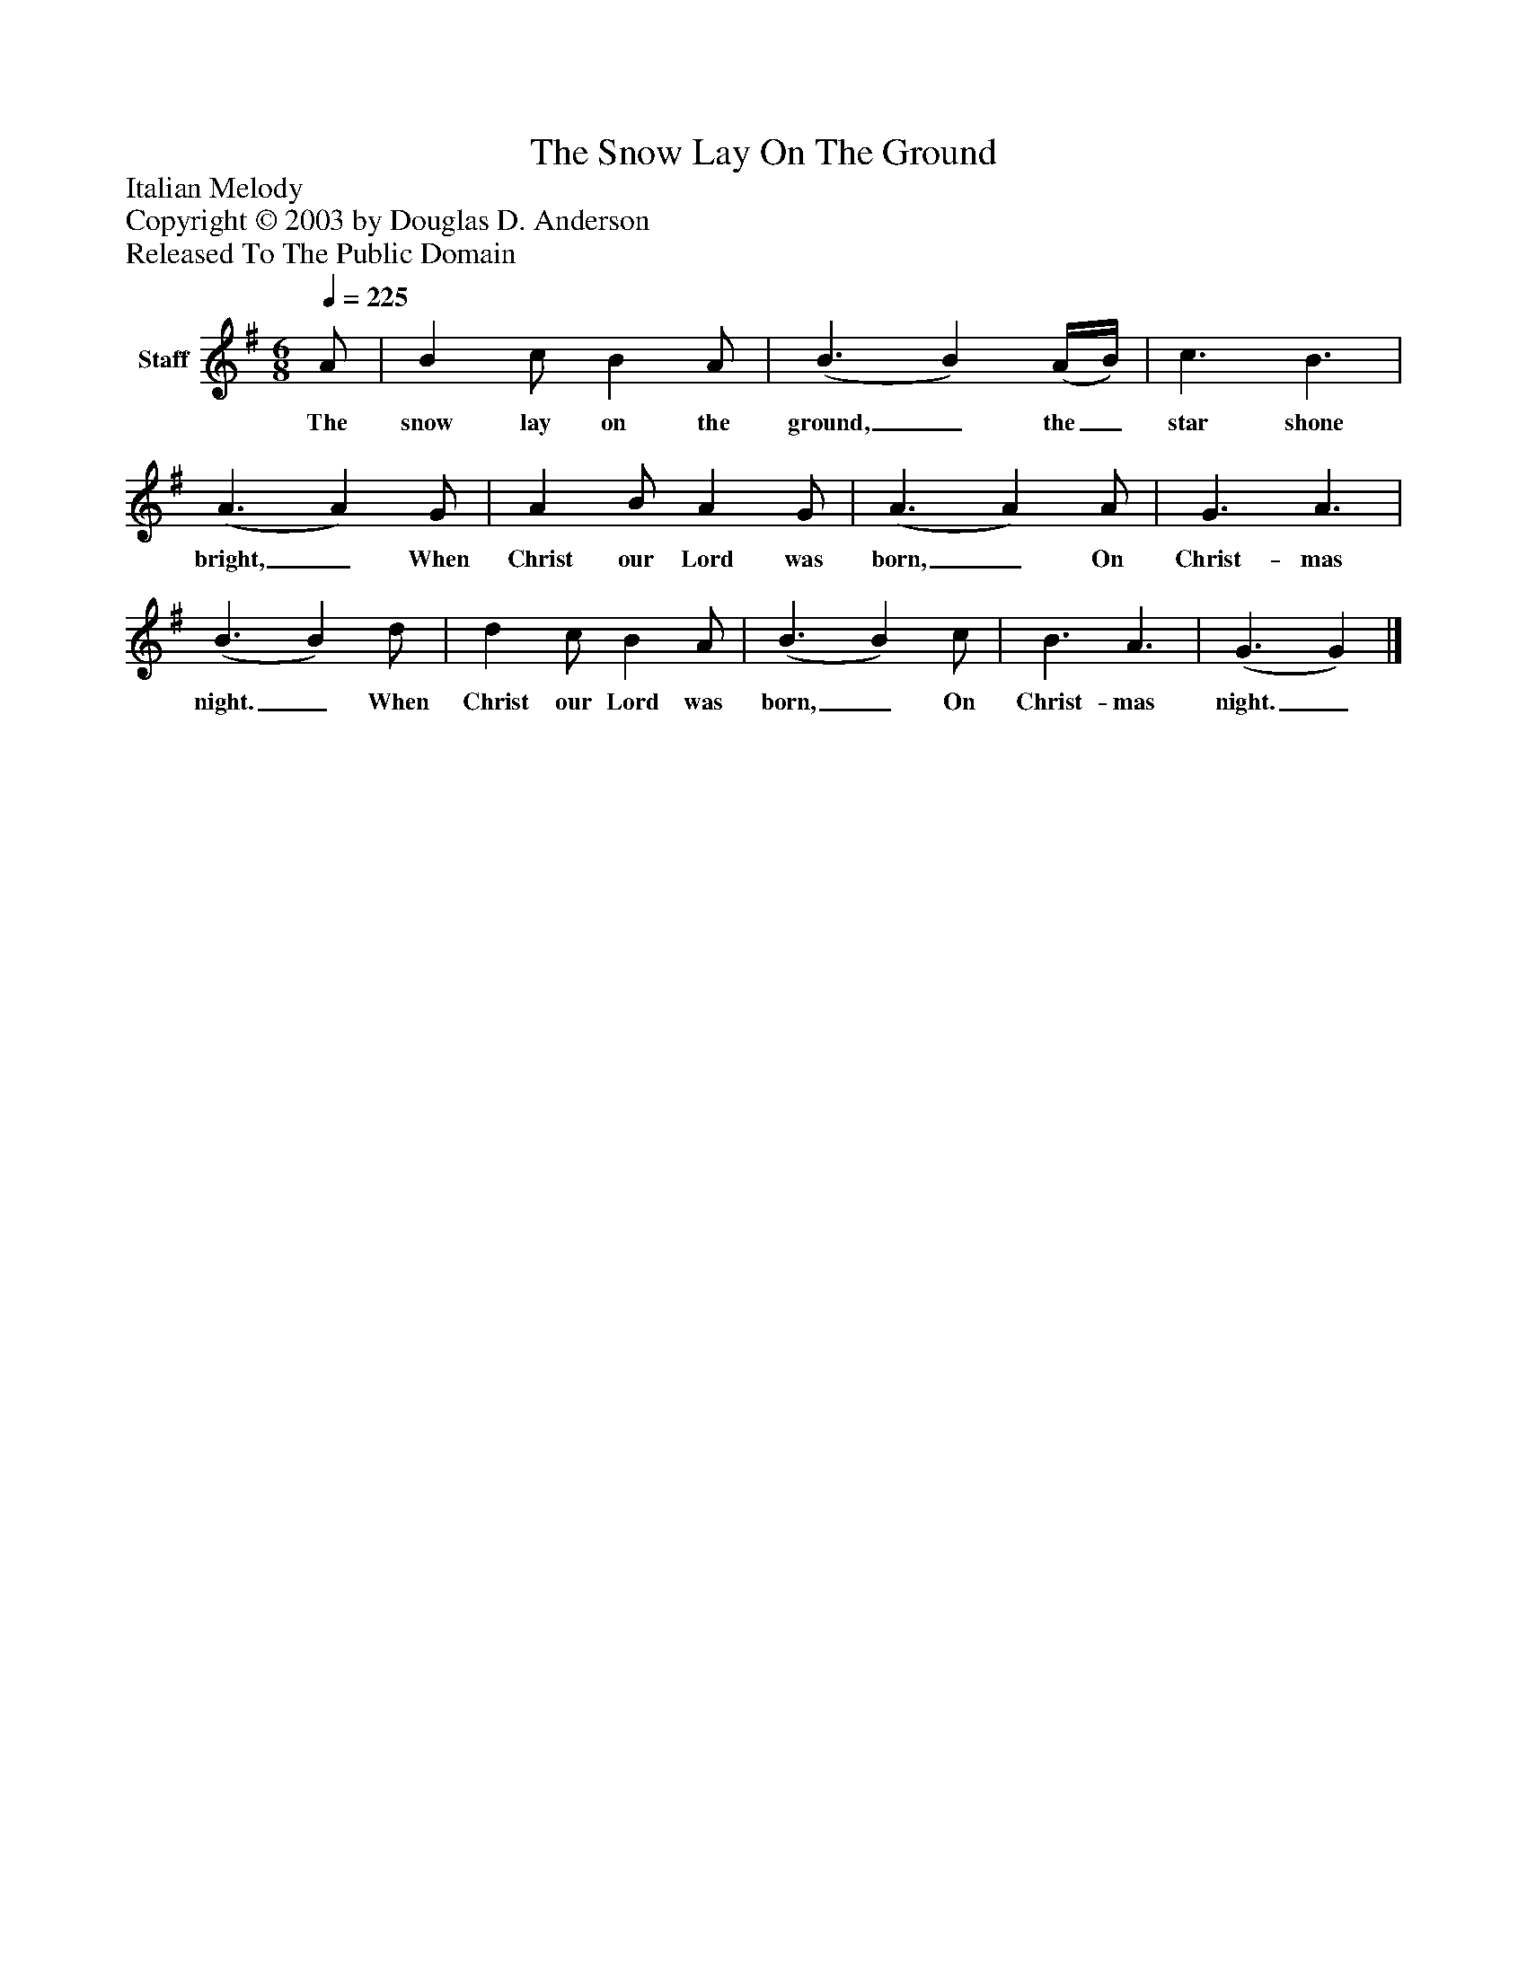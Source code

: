 %%abc-creator mxml2abc 1.4
%%abc-version 2.0
%%continueall true
%%titletrim true
%%titleformat A-1 T C1, Z-1, S-1
X: 0
T: The Snow Lay On The Ground
Z: Italian Melody
Z: Copyright © 2003 by Douglas D. Anderson
Z: Released To The Public Domain
L: 1/4
M: 6/8
Q: 1/4=225
V: P1 name="Staff"
%%MIDI program 1 19
K: G
[V: P1]  A/ | B c/ B A/ | (B3/ B) (A/4B/4) | c3/ B3/ | (A3/ A) G/ | A B/ A G/ | (A3/ A) A/ | G3/ A3/ | (B3/ B) d/ | d c/ B A/ | (B3/ B) c/ | B3/ A3/ | (G3/ G)|]
w: The snow lay on the ground,_ the_ star shone bright,_ When Christ our Lord was born,_ On Christ- mas night._ When Christ our Lord was born,_ On Christ- mas night._

